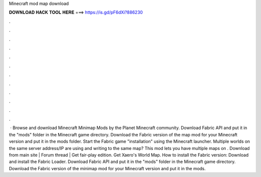 Minecraft mod map download

𝐃𝐎𝐖𝐍𝐋𝐎𝐀𝐃 𝐇𝐀𝐂𝐊 𝐓𝐎𝐎𝐋 𝐇𝐄𝐑𝐄 ===> https://is.gd/pF6dXi?886230

.

.

.

.

.

.

.

.

.

.

.

.

 · Browse and download Minecraft Minimap Mods by the Planet Minecraft community. Download Fabric API and put it in the "mods" folder in the Minecraft game directory. Download the Fabric version of the map mod for your Minecraft version and put it in the mods folder. Start the Fabric game "installation" using the Minecraft launcher. Multiple worlds on the same server address/IP are using and writing to the same map? This mod lets you have multiple maps on . Download from main site | Forum thread | Get fair-play edition. Get Xaero's World Map. How to install the Fabric version: Download and install the Fabric Loader. Download Fabric API and put it in the "mods" folder in the Minecraft game directory. Download the Fabric version of the minimap mod for your Minecraft version and put it in the mods.